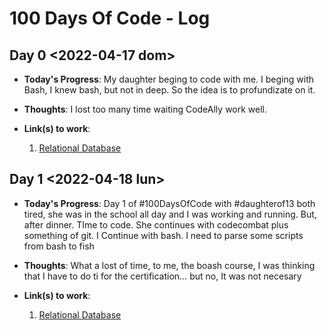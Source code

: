 * 100 Days Of Code - Log
** Day 0 <2022-04-17 dom>
- *Today's Progress*: My daughter beging to code with me. I beging with Bash, I knew bash, but not in deep. So the idea is to profundizate on it.

- *Thoughts*: I lost too many time waiting CodeAlly work well.

- *Link(s) to work*:

  1. [[https://www.freecodecamp.org/learn/relational-database/][Relational Database]]


** Day 1 <2022-04-18 lun>
- *Today's Progress*: Day 1 of #100DaysOfCode  with #daughterof13 both tired, she was in the school all day and I was working and running. But, after dinner. TIme to code. She continues with codecombat plus something of git. I Continue with bash. I need to parse some scripts from bash to fish

- *Thoughts*: What a lost of time, to me, the boash course, I was thinking that I have to do ti for the certification... but no, It was not necesary

- *Link(s) to work*:

  1. [[https://www.freecodecamp.org/learn/relational-database/][Relational Database]]

